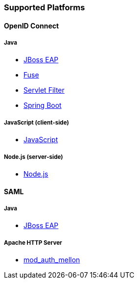 === Supported Platforms

==== OpenID Connect

===== Java
* <<_jboss_adapter,JBoss EAP>>
ifeval::[{project_community}==true]
  * <<_jboss_adapter,WildFly>>
endif::[]
* <<_fuse_adapter,Fuse>>
ifeval::[{project_community}==true]
  * <<_tomcat_adapter,Tomcat>>
  * <<_jetty9_adapter,Jetty 9>>
endif::[]

* <<_servlet_filter_adapter,Servlet Filter>>
* <<_spring_boot_adapter,Spring Boot>>

ifeval::[{project_community}==true]
  * <<_spring_security_adapter,Spring Security>>
endif::[]

===== JavaScript (client-side)
* <<_javascript_adapter,JavaScript>>

===== Node.js (server-side)
* <<_nodejs_adapter,Node.js>>


ifeval::[{project_community}==true]
==== C#
* https://github.com/dylanplecki/KeycloakOwinAuthentication[OWIN] (community)

==== Python
* https://pypi.org/project/oic/[oidc] (generic)

==== Android
* https://github.com/openid/AppAuth-Android[AppAuth] (generic)
* https://github.com/aerogear/aerogear-android-authz[AeroGear] (generic)

==== iOS
* https://github.com/openid/AppAuth-iOS[AppAuth] (generic)
* https://github.com/aerogear/aerogear-ios-oauth2[AeroGear] (generic)

===== Apache HTTP Server
* https://github.com/zmartzone/mod_auth_openidc[mod_auth_openidc]
endif::[]

==== SAML

===== Java

* <<_saml_jboss_adapter,JBoss EAP>>
ifeval::[{project_community}==true]
* <<_saml_jboss_adapter,WildFly>>
* <<_tomcat_adapter,Tomcat>>
* <<_jetty_saml_adapter,Jetty>>
endif::[]

===== Apache HTTP Server

* <<_mod_auth_mellon,mod_auth_mellon>>
